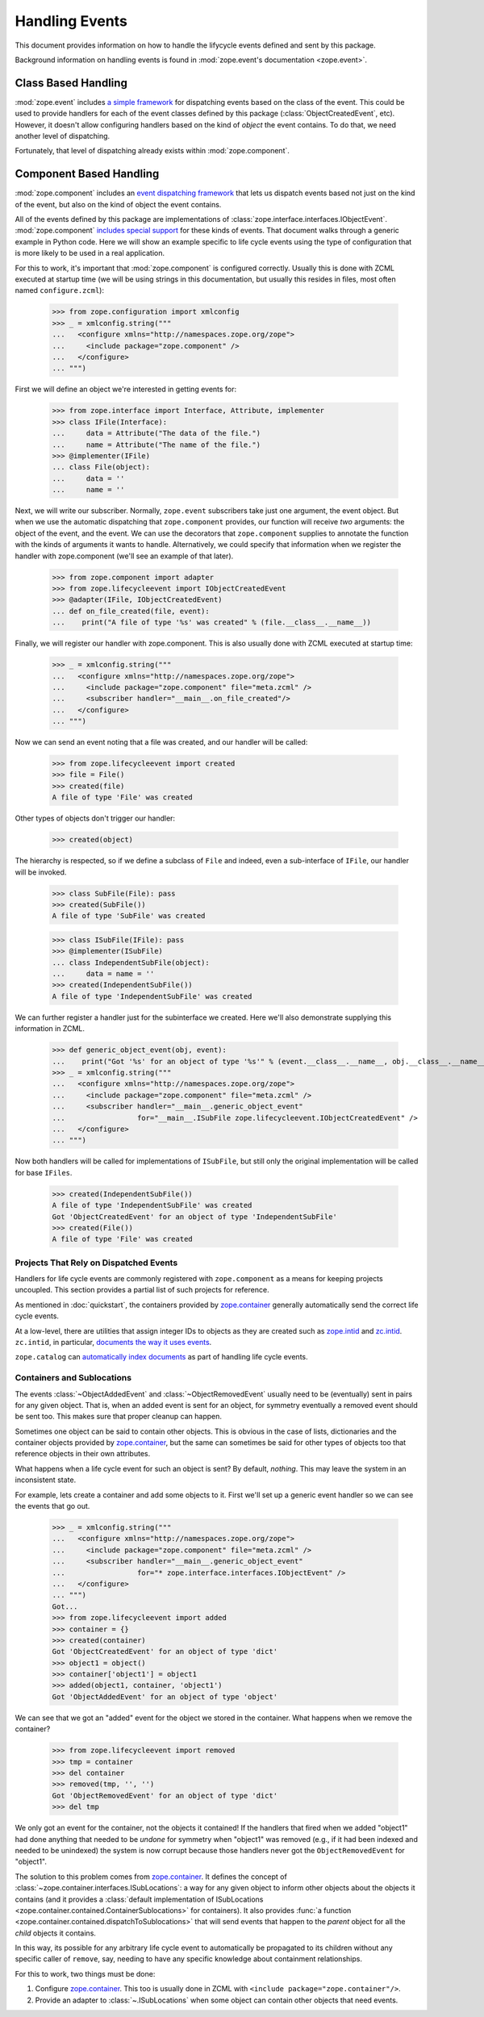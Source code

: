 =================
 Handling Events
=================

This document provides information on how to handle the lifycycle
events defined and sent by this package.

Background information on handling events is found in
:mod:`zope.event's documentation <zope.event>`.

Class Based Handling
====================

:mod:`zope.event` includes `a simple framework`_ for dispatching
events based on the class of the event. This could be used to provide
handlers for each of the event classes defined by this package
(:class:`ObjectCreatedEvent`, etc). However, it doesn't allow
configuring handlers based on the kind of *object* the event contains.
To do that, we need another level of dispatching.

Fortunately, that level of dispatching already exists within
:mod:`zope.component`.

.. _a simple framework: https://zopeevent.readthedocs.io/en/latest/classhandler.html


Component Based Handling
========================

:mod:`zope.component` includes an `event dispatching framework`_ that
lets us dispatch events based not just on the kind of the event, but
also on the kind of object the event contains.

All of the events defined by this package are implementations of
:class:`zope.interface.interfaces.IObjectEvent`. :mod:`zope.component`
`includes special support`_ for these kinds of events. That document
walks through a generic example in Python code. Here we will show an
example specific to life cycle events using the type of configuration
that is more likely to be used in a real application.

For this to work, it's important that :mod:`zope.component` is configured
correctly. Usually this is done with ZCML executed at startup time (we
will be using strings in this documentation, but usually this resides
in files, most often named ``configure.zcml``):

   >>> from zope.configuration import xmlconfig
   >>> _ = xmlconfig.string("""
   ...   <configure xmlns="http://namespaces.zope.org/zope">
   ...     <include package="zope.component" />
   ...   </configure>
   ... """)

First we will define an object we're interested in getting events for:

    >>> from zope.interface import Interface, Attribute, implementer
    >>> class IFile(Interface):
    ...     data = Attribute("The data of the file.")
    ...     name = Attribute("The name of the file.")
    >>> @implementer(IFile)
    ... class File(object):
    ...     data = ''
    ...     name = ''


Next, we will write our subscriber. Normally, ``zope.event``
subscribers take just one argument, the event object. But when we use
the automatic dispatching that ``zope.component`` provides, our
function will receive *two* arguments: the object of the event, and
the event. We can use the decorators that ``zope.component`` supplies
to annotate the function with the kinds of arguments it wants to
handle. Alternatively, we could specify that information when we
register the handler with zope.component (we'll see an example of that
later).

    >>> from zope.component import adapter
    >>> from zope.lifecycleevent import IObjectCreatedEvent
    >>> @adapter(IFile, IObjectCreatedEvent)
    ... def on_file_created(file, event):
    ...    print("A file of type '%s' was created" % (file.__class__.__name__))

Finally, we will register our handler with zope.component. This is
also usually done with ZCML executed at startup time:

    >>> _ = xmlconfig.string("""
    ...   <configure xmlns="http://namespaces.zope.org/zope">
    ...     <include package="zope.component" file="meta.zcml" />
    ...     <subscriber handler="__main__.on_file_created"/>
    ...   </configure>
    ... """)

Now we can send an event noting that a file was created, and our handler
will be called:

    >>> from zope.lifecycleevent import created
    >>> file = File()
    >>> created(file)
    A file of type 'File' was created

Other types of objects don't trigger our handler:

    >>> created(object)

The hierarchy is respected, so if we define a subclass of ``File`` and
indeed, even a sub-interface of ``IFile``, our handler will be
invoked.

    >>> class SubFile(File): pass
    >>> created(SubFile())
    A file of type 'SubFile' was created

    >>> class ISubFile(IFile): pass
    >>> @implementer(ISubFile)
    ... class IndependentSubFile(object):
    ...     data = name = ''
    >>> created(IndependentSubFile())
    A file of type 'IndependentSubFile' was created

We can further register a handler just for the subinterface we
created. Here we'll also demonstrate supplying this information in
ZCML.

    >>> def generic_object_event(obj, event):
    ...    print("Got '%s' for an object of type '%s'" % (event.__class__.__name__, obj.__class__.__name__))
    >>> _ = xmlconfig.string("""
    ...   <configure xmlns="http://namespaces.zope.org/zope">
    ...     <include package="zope.component" file="meta.zcml" />
    ...     <subscriber handler="__main__.generic_object_event"
    ...                 for="__main__.ISubFile zope.lifecycleevent.IObjectCreatedEvent" />
    ...   </configure>
    ... """)

Now both handlers will be called for implementations of ``ISubFile``,
but still only the original implementation will be called for base ``IFiles``.

    >>> created(IndependentSubFile())
    A file of type 'IndependentSubFile' was created
    Got 'ObjectCreatedEvent' for an object of type 'IndependentSubFile'
    >>> created(File())
    A file of type 'File' was created

Projects That Rely on Dispatched Events
---------------------------------------

Handlers for life cycle events are commonly registered with
``zope.component`` as a means for keeping projects uncoupled. This
section provides a partial list of such projects for reference.

As mentioned in :doc:`quickstart`, the containers provided by
`zope.container`_ generally automatically send the correct life
cycle events.

At a low-level, there are utilities that assign integer IDs to objects
as they are created such as `zope.intid`_ and `zc.intid`_.
``zc.intid``, in particular, `documents the way it uses events`_.

``zope.catalog`` can `automatically index documents`_ as part of
handling life cycle events.

Containers and Sublocations
---------------------------

The events :class:`~ObjectAddedEvent` and :class:`~ObjectRemovedEvent`
usually need to be (eventually) sent in pairs for any given object.
That is, when an added event is sent for an object, for symmetry
eventually a removed event should be sent too. This makes sure that
proper cleanup can happen.

Sometimes one object can be said to contain other objects. This is
obvious in the case of lists, dictionaries and the container objects
provided by `zope.container`_, but the same can sometimes be said for
other types of objects too that reference objects in their own
attributes.

What happens when a life cycle event for such an object is sent? By
default, *nothing*. This may leave the system in an inconsistent
state.

For example, lets create a container and add some objects to
it. First we'll set up a generic event handler so we can see the
events that go out.

    >>> _ = xmlconfig.string("""
    ...   <configure xmlns="http://namespaces.zope.org/zope">
    ...     <include package="zope.component" file="meta.zcml" />
    ...     <subscriber handler="__main__.generic_object_event"
    ...                 for="* zope.interface.interfaces.IObjectEvent" />
    ...   </configure>
    ... """)
    Got...
    >>> from zope.lifecycleevent import added
    >>> container = {}
    >>> created(container)
    Got 'ObjectCreatedEvent' for an object of type 'dict'
    >>> object1 = object()
    >>> container['object1'] = object1
    >>> added(object1, container, 'object1')
    Got 'ObjectAddedEvent' for an object of type 'object'

We can see that we got an "added" event for the object we stored in
the container. What happens when we remove the container?

    >>> from zope.lifecycleevent import removed
    >>> tmp = container
    >>> del container
    >>> removed(tmp, '', '')
    Got 'ObjectRemovedEvent' for an object of type 'dict'
    >>> del tmp

We only got an event for the container, not the objects it contained!
If the handlers that fired when we added "object1" had done anything
that needed to be *undone* for symmetry when "object1" was removed
(e.g., if it had been indexed and needed to be unindexed) the system
is now corrupt because those handlers never got the
``ObjectRemovedEvent`` for "object1".


The solution to this problem comes from `zope.container`_. It defines
the concept of :class:`~zope.container.interfaces.ISubLocations`: a
way for any given object to inform other objects about the objects it
contains (and it provides a :class:`default implementation of
ISubLocations <zope.container.contained.ContainerSublocations>` for
containers). It also provides :func:`a function
<zope.container.contained.dispatchToSublocations>` that will send
events that happen to the *parent* object for all the *child* objects
it contains.

In this way, its possible for any arbitrary life cycle event to
automatically be propagated to its children without any specific
caller of ``remove``, say, needing to have any specific knowledge
about containment relationships.

For this to work, two things must be done:

1. Configure `zope.container`_. This too is usually done in ZCML with
   ``<include package="zope.container"/>``.
2. Provide an adapter to :class:`~.ISubLocations` when some object can
   contain other objects that need events.


.. _zope.intid: https://zopeintid.readthedocs.io/en/latest/
.. _zc.intid: https://zcintid.readthedocs.io/en/latest/
.. _documents the way it uses events: https://zcintid.readthedocs.io/en/latest/subscribers.html
.. _automatically index documents: https://zopecatalog.readthedocs.io/en/latest/events.html
.. _zope.container: https://zopecontainer.readthedocs.io/en/latest/
.. _event dispatching framework: https://zopecomponent.readthedocs.io/en/latest/event.html
.. _includes special support : https://zopecomponent.readthedocs.io/en/latest/event.html#object-events

